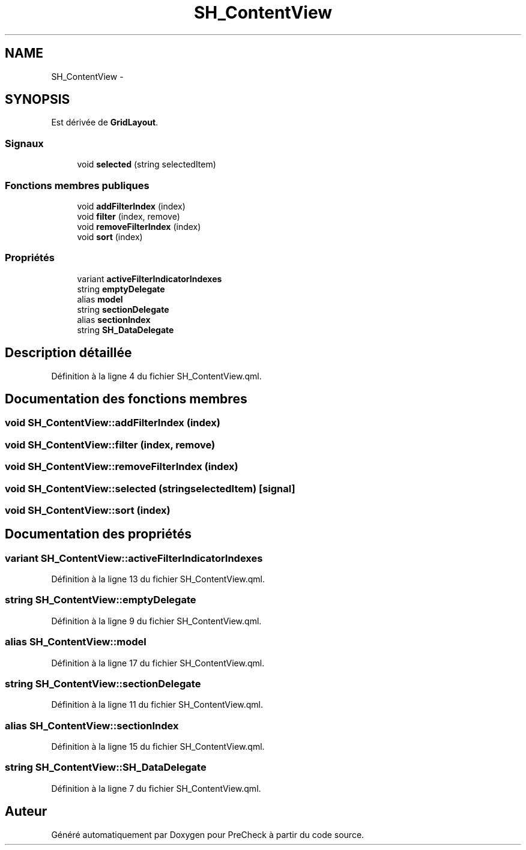 .TH "SH_ContentView" 3 "Vendredi Juin 21 2013" "Version 0.3" "PreCheck" \" -*- nroff -*-
.ad l
.nh
.SH NAME
SH_ContentView \- 
.SH SYNOPSIS
.br
.PP
.PP
Est dérivée de \fBGridLayout\fP\&.
.SS "Signaux"

.in +1c
.ti -1c
.RI "void \fBselected\fP (string selectedItem)"
.br
.in -1c
.SS "Fonctions membres publiques"

.in +1c
.ti -1c
.RI "void \fBaddFilterIndex\fP (index)"
.br
.ti -1c
.RI "void \fBfilter\fP (index, remove)"
.br
.ti -1c
.RI "void \fBremoveFilterIndex\fP (index)"
.br
.ti -1c
.RI "void \fBsort\fP (index)"
.br
.in -1c
.SS "Propriétés"

.in +1c
.ti -1c
.RI "variant \fBactiveFilterIndicatorIndexes\fP"
.br
.ti -1c
.RI "string \fBemptyDelegate\fP"
.br
.ti -1c
.RI "alias \fBmodel\fP"
.br
.ti -1c
.RI "string \fBsectionDelegate\fP"
.br
.ti -1c
.RI "alias \fBsectionIndex\fP"
.br
.ti -1c
.RI "string \fBSH_DataDelegate\fP"
.br
.in -1c
.SH "Description détaillée"
.PP 
Définition à la ligne 4 du fichier SH_ContentView\&.qml\&.
.SH "Documentation des fonctions membres"
.PP 
.SS "void SH_ContentView::addFilterIndex (index)"

.SS "void SH_ContentView::filter (index, remove)"

.SS "void SH_ContentView::removeFilterIndex (index)"

.SS "void SH_ContentView::selected (stringselectedItem)\fC [signal]\fP"

.SS "void SH_ContentView::sort (index)"

.SH "Documentation des propriétés"
.PP 
.SS "variant SH_ContentView::activeFilterIndicatorIndexes"

.PP
Définition à la ligne 13 du fichier SH_ContentView\&.qml\&.
.SS "string SH_ContentView::emptyDelegate"

.PP
Définition à la ligne 9 du fichier SH_ContentView\&.qml\&.
.SS "alias SH_ContentView::model"

.PP
Définition à la ligne 17 du fichier SH_ContentView\&.qml\&.
.SS "string SH_ContentView::sectionDelegate"

.PP
Définition à la ligne 11 du fichier SH_ContentView\&.qml\&.
.SS "alias SH_ContentView::sectionIndex"

.PP
Définition à la ligne 15 du fichier SH_ContentView\&.qml\&.
.SS "string SH_ContentView::SH_DataDelegate"

.PP
Définition à la ligne 7 du fichier SH_ContentView\&.qml\&.

.SH "Auteur"
.PP 
Généré automatiquement par Doxygen pour PreCheck à partir du code source\&.
